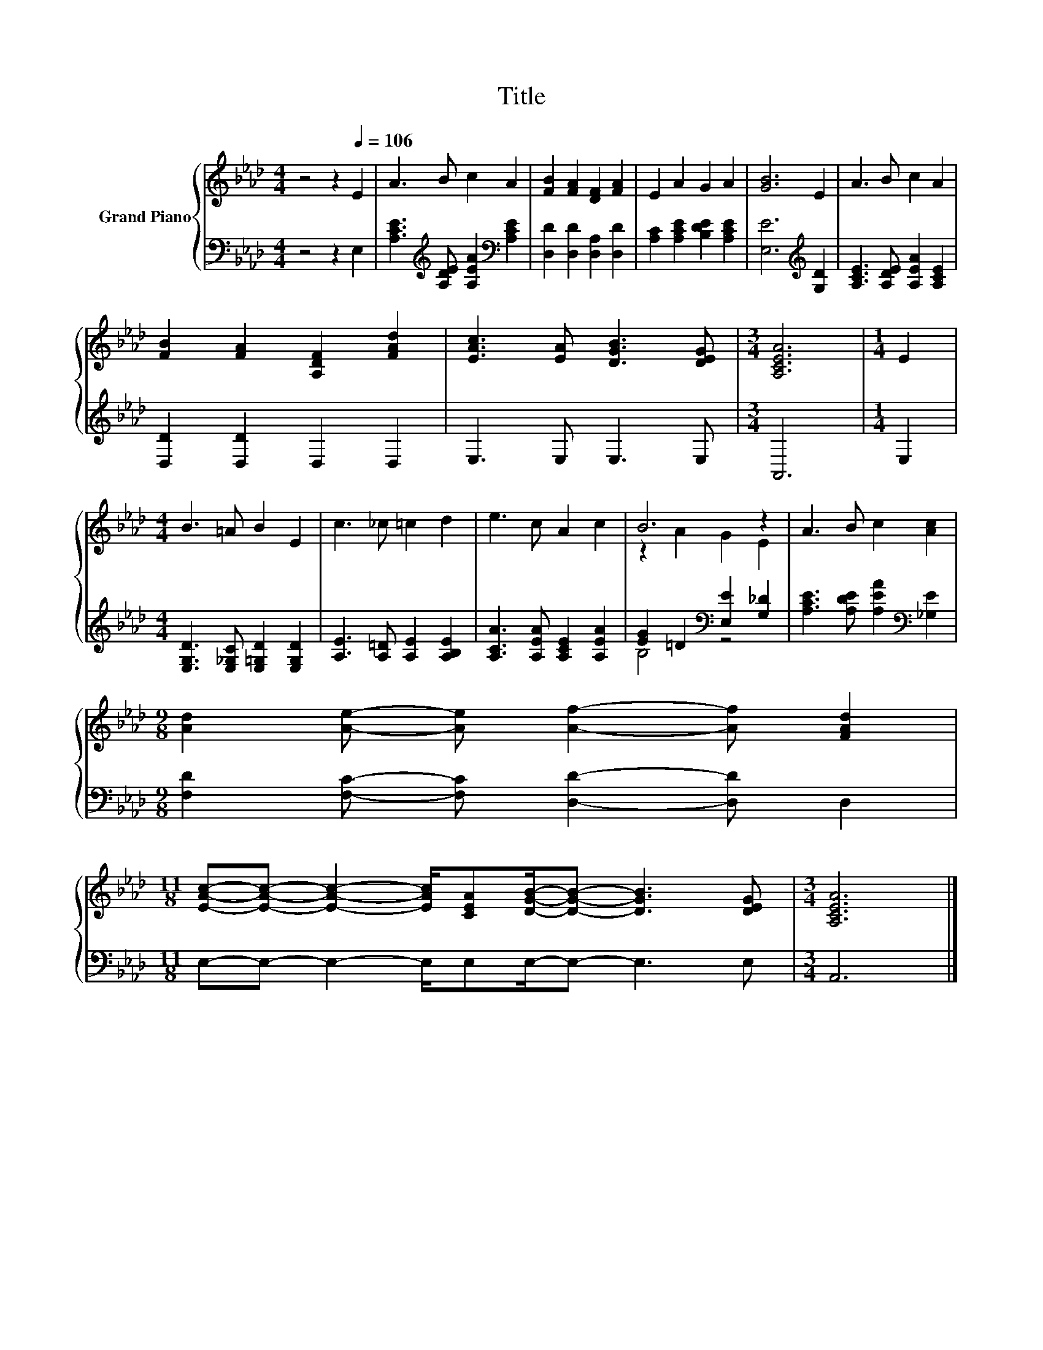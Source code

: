 X:1
T:Title
%%score { ( 1 3 ) | ( 2 4 ) }
L:1/8
M:4/4
K:Ab
V:1 treble nm="Grand Piano"
V:3 treble 
V:2 bass 
V:4 bass 
V:1
 z4 z2[Q:1/4=106] E2 | A3 B c2 A2 | [FB]2 [FA]2 [DF]2 [FA]2 | E2 A2 G2 A2 | [GB]6 E2 | A3 B c2 A2 | %6
 [FB]2 [FA]2 [A,DF]2 [FAd]2 | [EAc]3 [EA] [DGB]3 [DEG] |[M:3/4] [A,CEA]6 |[M:1/4] E2 | %10
[M:4/4] B3 =A B2 E2 | c3 _c =c2 d2 | e3 c A2 c2 | B6 z2 | A3 B c2 [Ac]2 | %15
[M:9/8] [Ad]2 [Ae]- [Ae] [Af]2- [Af] [FAd]2 | %16
[M:11/8] [EAc]-[EAc]- [EAc]2- [EAc]/[CEA][DGB]/-[DGB]- [DGB]3 [DEG] |[M:3/4] [A,CEA]6 |] %18
V:2
 z4 z2 E,2 | [A,CE]3[K:treble] [A,DE] [A,EA]2[K:bass] [A,CE]2 | [D,D]2 [D,D]2 [D,A,]2 [D,D]2 | %3
 [A,C]2 [A,CE]2 [B,DE]2 [A,CE]2 | [E,E]6[K:treble] [G,D]2 | [A,CE]3 [A,DE] [A,EA]2 [A,CE]2 | %6
 [D,D]2 [D,D]2 D,2 D,2 | E,3 E, E,3 E, |[M:3/4] A,,6 |[M:1/4] E,2 | %10
[M:4/4] [E,G,D]3 [E,_G,C] [E,=G,D]2 [E,G,D]2 | [A,E]3 [A,=D] [A,E]2 [A,B,E]2 | %12
 [A,CA]3 [A,EA] [A,CE]2 [A,EA]2 | [EG]2 =D2[K:bass] [E,E]2 [G,_D]2 | %14
 [A,CE]3 [A,DE] [A,EA]2[K:bass] [_G,E]2 |[M:9/8] [F,D]2 [F,C]- [F,C] [D,D]2- [D,D] D,2 | %16
[M:11/8] E,-E,- E,2- E,/E,E,/-E,- E,3 E, |[M:3/4] A,,6 |] %18
V:3
 x8 | x8 | x8 | x8 | x8 | x8 | x8 | x8 |[M:3/4] x6 |[M:1/4] x2 |[M:4/4] x8 | x8 | x8 | %13
 z2 A2 G2 E2 | x8 |[M:9/8] x9 |[M:11/8] x11 |[M:3/4] x6 |] %18
V:4
 x8 | x3[K:treble] x3[K:bass] x2 | x8 | x8 | x6[K:treble] x2 | x8 | x8 | x8 |[M:3/4] x6 | %9
[M:1/4] x2 |[M:4/4] x8 | x8 | x8 | B,4[K:bass] z4 | x6[K:bass] x2 |[M:9/8] x9 |[M:11/8] x11 | %17
[M:3/4] x6 |] %18

